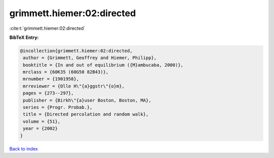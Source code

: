 grimmett.hiemer:02:directed
===========================

:cite:t:`grimmett.hiemer:02:directed`

**BibTeX Entry:**

.. code-block:: bibtex

   @incollection{grimmett.hiemer:02:directed,
    author = {Grimmett, Geoffrey and Hiemer, Philipp},
    booktitle = {In and out of equilibrium ({M}ambucaba, 2000)},
    mrclass = {60K35 (60G50 82B43)},
    mrnumber = {1901958},
    mrreviewer = {Olle H\"{a}ggstr\"{o}m},
    pages = {273--297},
    publisher = {Birkh\"{a}user Boston, Boston, MA},
    series = {Progr. Probab.},
    title = {Directed percolation and random walk},
    volume = {51},
    year = {2002}
   }

`Back to index <../By-Cite-Keys.html>`__
